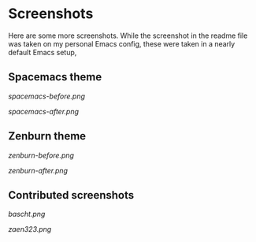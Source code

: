 * Screenshots

Here are some more screenshots.  While the screenshot in the readme file was taken on my personal Emacs config, these were taken in a nearly default Emacs setup,

** Spacemacs theme

[[spacemacs-before.png]]

[[spacemacs-after.png]]

** Zenburn theme

[[zenburn-before.png]]

[[zenburn-after.png]]

** Contributed screenshots

[[bascht.png]]

[[zaen323.png]]
